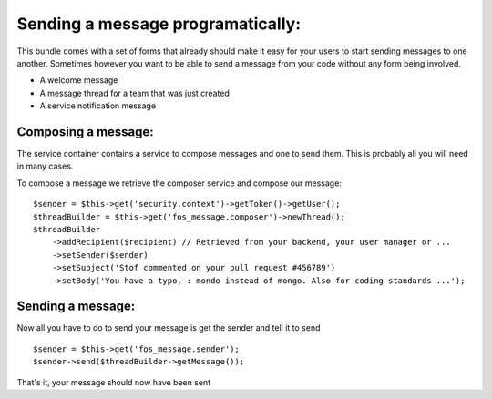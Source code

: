 Sending a message programatically:
==================================

This bundle comes with a set of forms that already should make it easy for your
users to start sending messages to one another. Sometimes however you want to be
able to send a message from your code without any form being involved.

- A welcome message
- A message thread for a team that was just created
- A service notification message

Composing a message:
--------------------

The service container contains a service to compose messages and one to send them.
This is probably all you will need in many cases.

To compose a message we retrieve the composer service and compose our message:

::

    $sender = $this->get('security.context')->getToken()->getUser();
    $threadBuilder = $this->get('fos_message.composer')->newThread();
    $threadBuilder
        ->addRecipient($recipient) // Retrieved from your backend, your user manager or ...
        ->setSender($sender)
        ->setSubject('Stof commented on your pull request #456789')
        ->setBody('You have a typo, : mondo instead of mongo. Also for coding standards ...');


Sending a message:
------------------

Now all you have to do to send your message is get the sender and tell it to send

::

    $sender = $this->get('fos_message.sender');
    $sender->send($threadBuilder->getMessage());


That's it, your message should now have been sent